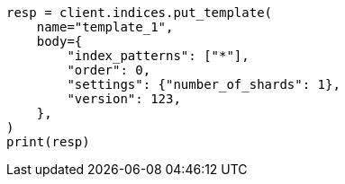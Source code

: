 // indices/templates.asciidoc:231

[source, python]
----
resp = client.indices.put_template(
    name="template_1",
    body={
        "index_patterns": ["*"],
        "order": 0,
        "settings": {"number_of_shards": 1},
        "version": 123,
    },
)
print(resp)
----